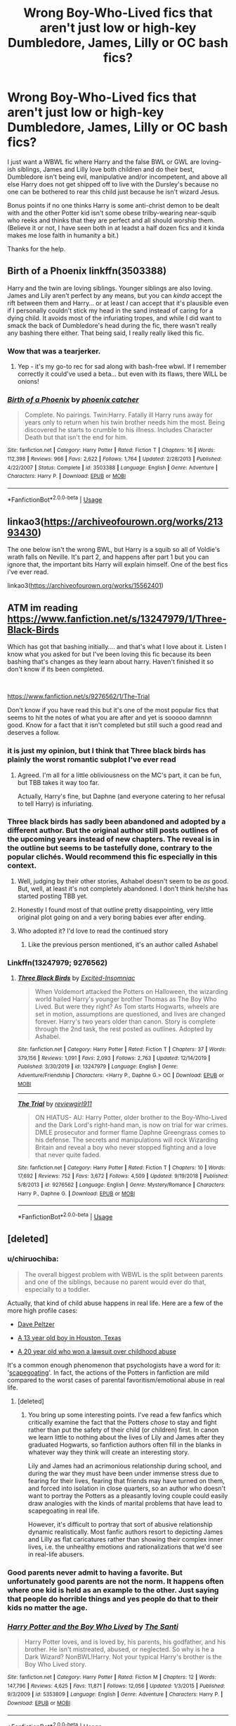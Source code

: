 #+TITLE: Wrong Boy-Who-Lived fics that aren't just low or high-key Dumbledore, James, Lilly or OC bash fics?

* Wrong Boy-Who-Lived fics that aren't just low or high-key Dumbledore, James, Lilly or OC bash fics?
:PROPERTIES:
:Author: Vike_Me
:Score: 38
:DateUnix: 1578727999.0
:DateShort: 2020-Jan-11
:FlairText: Request
:END:
I just want a WBWL fic where Harry and the false BWL or GWL are loving-ish siblings, James and Lilly love both children and do their best, Dumbledore isn't being evil, manipulative and/or incompetent, and above all else Harry does not get shipped off to live with the Dursley's because no one can be bothered to rear this child just because he isn't wizard Jesus.

Bonus points if no one thinks Harry is some anti-christ demon to be dealt with and the other Potter kid isn't some obese trilby-wearing near-squib who reeks and thinks that they are perfect and all should worship them. (Believe it or not, I have seen both in at leadst a half dozen fics and it kinda makes me lose faith in humanity a bit.)

Thanks for the help.


** Birth of a Phoenix linkffn(3503388)

Harry and the twin are loving siblings. Younger siblings are also loving. James and Lily aren't perfect by any means, but you can /kinda/ accept the rift between them and Harry... or at least /I/ can accept that it's plausible even if I personally couldn't stick my head in the sand instead of caring for a dying child. It avoids most of the infuriating tropes, and while I did want to smack the back of Dumbledore's head during the fic, there wasn't really any bashing there either. That being said, I really really liked this fic.
:PROPERTIES:
:Author: hrmdurr
:Score: 12
:DateUnix: 1578734145.0
:DateShort: 2020-Jan-11
:END:

*** Wow that was a tearjerker.
:PROPERTIES:
:Author: jaguarlyra
:Score: 2
:DateUnix: 1578786608.0
:DateShort: 2020-Jan-12
:END:

**** Yep - it's my go-to rec for sad along with bash-free wbwl. If I remember correctly it could've used a beta... but even with its flaws, there WILL be onions!
:PROPERTIES:
:Author: hrmdurr
:Score: 3
:DateUnix: 1578787174.0
:DateShort: 2020-Jan-12
:END:


*** [[https://www.fanfiction.net/s/3503388/1/][*/Birth of a Phoenix/*]] by [[https://www.fanfiction.net/u/468737/phoenix-catcher][/phoenix catcher/]]

#+begin_quote
  Complete. No pairings. Twin:Harry. Fatally ill Harry runs away for years only to return when his twin brother needs him the most. Being discovered he starts to crumble to his illness. Includes Character Death but that isn't the end for him.
#+end_quote

^{/Site/:} ^{fanfiction.net} ^{*|*} ^{/Category/:} ^{Harry} ^{Potter} ^{*|*} ^{/Rated/:} ^{Fiction} ^{T} ^{*|*} ^{/Chapters/:} ^{16} ^{*|*} ^{/Words/:} ^{112,398} ^{*|*} ^{/Reviews/:} ^{966} ^{*|*} ^{/Favs/:} ^{2,622} ^{*|*} ^{/Follows/:} ^{1,764} ^{*|*} ^{/Updated/:} ^{2/28/2013} ^{*|*} ^{/Published/:} ^{4/22/2007} ^{*|*} ^{/Status/:} ^{Complete} ^{*|*} ^{/id/:} ^{3503388} ^{*|*} ^{/Language/:} ^{English} ^{*|*} ^{/Genre/:} ^{Adventure} ^{*|*} ^{/Characters/:} ^{Harry} ^{P.} ^{*|*} ^{/Download/:} ^{[[http://www.ff2ebook.com/old/ffn-bot/index.php?id=3503388&source=ff&filetype=epub][EPUB]]} ^{or} ^{[[http://www.ff2ebook.com/old/ffn-bot/index.php?id=3503388&source=ff&filetype=mobi][MOBI]]}

--------------

*FanfictionBot*^{2.0.0-beta} | [[https://github.com/tusing/reddit-ffn-bot/wiki/Usage][Usage]]
:PROPERTIES:
:Author: FanfictionBot
:Score: 3
:DateUnix: 1578734155.0
:DateShort: 2020-Jan-11
:END:


** linkao3([[https://archiveofourown.org/works/21393430]])

The one below isn't the wrong BWL, but Harry is a squib so all of Voldie's wrath falls on Neville. It's part 2, and happens after part 1 but you can ignore that, the important bits Harry will explain himself. One of the best fics i've ever read.

linkao3([[https://archiveofourown.org/works/15562401]])
:PROPERTIES:
:Author: sid1404kj
:Score: 2
:DateUnix: 1578795855.0
:DateShort: 2020-Jan-12
:END:


** ATM im reading [[https://www.fanfiction.net/s/13247979/1/Three-Black-Birds]]

Which has got that bashing initially.... and that's what I love about it. Listen I know what you asked for but I've been loving this fic because its been bashing that's changes as they learn about harry. Haven't finished it so don't know if its been completed.

​

[[https://www.fanfiction.net/s/9276562/1/The-Trial]]

Don't know if you have read this but it's one of the most popular fics that seems to hit the notes of what you are after and yet is sooooo damnnn good. Know for a fact that it isn't completed but still such a good read and deserves a follow.
:PROPERTIES:
:Author: Moonstag4
:Score: 3
:DateUnix: 1578746416.0
:DateShort: 2020-Jan-11
:END:

*** it is just my opinion, but I think that Three black birds has plainly the worst romantic subplot I've ever read
:PROPERTIES:
:Author: renextronex
:Score: 8
:DateUnix: 1578769313.0
:DateShort: 2020-Jan-11
:END:

**** Agreed. I'm all for a little obliviousness on the MC's part, it can be fun, but TBB takes it way too far.

Actually, Harry's fine, but Daphne (and everyone catering to her refusal to tell Harry) is infuriating.
:PROPERTIES:
:Author: sibswagl
:Score: 2
:DateUnix: 1578842682.0
:DateShort: 2020-Jan-12
:END:


*** Three black birds has sadly been abandoned and adopted by a different author. But the original author still posts outlines of the upcoming years instead of new chapters. The reveal is in the outline but seems to be tastefully done, contrary to the popular clichés. Would recommend this fic especially in this context.
:PROPERTIES:
:Author: armagedda_pony
:Score: 4
:DateUnix: 1578749238.0
:DateShort: 2020-Jan-11
:END:

**** Well, judging by their other stories, Ashabel doesn't seem to be /as/ good. But, well, at least it's not completely abandoned. I don't think he/she has started posting TBB yet.
:PROPERTIES:
:Author: Miqdad_Suleman
:Score: 5
:DateUnix: 1578757767.0
:DateShort: 2020-Jan-11
:END:


**** Honestly I found most of that outline pretty disappointing, very little original plot going on and a very boring babies ever after ending.
:PROPERTIES:
:Author: Electric999999
:Score: 5
:DateUnix: 1578802783.0
:DateShort: 2020-Jan-12
:END:


**** Who adopted it? I'd love to read the continued story
:PROPERTIES:
:Author: excelsioribus
:Score: 1
:DateUnix: 1578765116.0
:DateShort: 2020-Jan-11
:END:

***** Like the previous person mentioned, it's an author called Ashabel
:PROPERTIES:
:Author: armagedda_pony
:Score: 3
:DateUnix: 1578765189.0
:DateShort: 2020-Jan-11
:END:


*** Linkffn(13247979; 9276562)
:PROPERTIES:
:Author: rohan62442
:Score: 1
:DateUnix: 1578768948.0
:DateShort: 2020-Jan-11
:END:

**** [[https://www.fanfiction.net/s/13247979/1/][*/Three Black Birds/*]] by [[https://www.fanfiction.net/u/1517211/Excited-Insomniac][/Excited-Insomniac/]]

#+begin_quote
  When Voldemort attacked the Potters on Halloween, the wizarding world hailed Harry's younger brother Thomas as The Boy Who Lived. But were they right? As Tom starts Hogwarts, wheels are set in motion, assumptions are questioned, and lives are changed forever. Harry's two years older than canon. Story is complete through the 2nd task, the rest posted as outlines. Adopted by Ashabel.
#+end_quote

^{/Site/:} ^{fanfiction.net} ^{*|*} ^{/Category/:} ^{Harry} ^{Potter} ^{*|*} ^{/Rated/:} ^{Fiction} ^{T} ^{*|*} ^{/Chapters/:} ^{37} ^{*|*} ^{/Words/:} ^{379,156} ^{*|*} ^{/Reviews/:} ^{1,091} ^{*|*} ^{/Favs/:} ^{2,093} ^{*|*} ^{/Follows/:} ^{2,763} ^{*|*} ^{/Updated/:} ^{12/14/2019} ^{*|*} ^{/Published/:} ^{3/30/2019} ^{*|*} ^{/id/:} ^{13247979} ^{*|*} ^{/Language/:} ^{English} ^{*|*} ^{/Genre/:} ^{Adventure/Friendship} ^{*|*} ^{/Characters/:} ^{<Harry} ^{P.,} ^{Daphne} ^{G.>} ^{OC} ^{*|*} ^{/Download/:} ^{[[http://www.ff2ebook.com/old/ffn-bot/index.php?id=13247979&source=ff&filetype=epub][EPUB]]} ^{or} ^{[[http://www.ff2ebook.com/old/ffn-bot/index.php?id=13247979&source=ff&filetype=mobi][MOBI]]}

--------------

[[https://www.fanfiction.net/s/9276562/1/][*/The Trial/*]] by [[https://www.fanfiction.net/u/2466720/reviewgirl911][/reviewgirl911/]]

#+begin_quote
  ON HIATUS- AU: Harry Potter, older brother to the Boy-Who-Lived and the Dark Lord's right-hand man, is now on trial for war crimes. DMLE prosecutor and former flame Daphne Greengrass comes to his defense. The secrets and manipulations will rock Wizarding Britain and reveal a boy who never stopped fighting and a love that never quite faded.
#+end_quote

^{/Site/:} ^{fanfiction.net} ^{*|*} ^{/Category/:} ^{Harry} ^{Potter} ^{*|*} ^{/Rated/:} ^{Fiction} ^{T} ^{*|*} ^{/Chapters/:} ^{10} ^{*|*} ^{/Words/:} ^{17,692} ^{*|*} ^{/Reviews/:} ^{752} ^{*|*} ^{/Favs/:} ^{3,672} ^{*|*} ^{/Follows/:} ^{4,509} ^{*|*} ^{/Updated/:} ^{9/19/2018} ^{*|*} ^{/Published/:} ^{5/8/2013} ^{*|*} ^{/id/:} ^{9276562} ^{*|*} ^{/Language/:} ^{English} ^{*|*} ^{/Genre/:} ^{Mystery/Romance} ^{*|*} ^{/Characters/:} ^{Harry} ^{P.,} ^{Daphne} ^{G.} ^{*|*} ^{/Download/:} ^{[[http://www.ff2ebook.com/old/ffn-bot/index.php?id=9276562&source=ff&filetype=epub][EPUB]]} ^{or} ^{[[http://www.ff2ebook.com/old/ffn-bot/index.php?id=9276562&source=ff&filetype=mobi][MOBI]]}

--------------

*FanfictionBot*^{2.0.0-beta} | [[https://github.com/tusing/reddit-ffn-bot/wiki/Usage][Usage]]
:PROPERTIES:
:Author: FanfictionBot
:Score: 1
:DateUnix: 1578768969.0
:DateShort: 2020-Jan-11
:END:


** [deleted]
:PROPERTIES:
:Score: -1
:DateUnix: 1578742039.0
:DateShort: 2020-Jan-11
:END:

*** u/chiruochiba:
#+begin_quote
  The overall biggest problem with WBWL is the split between parents and one of the siblings, because no parent would ever do that, especially to a toddler.
#+end_quote

Actually, that kind of child abuse happens in real life. Here are a few of the more high profile cases:

- [[https://www.smh.com.au/world/memories-of-a-family-at-war-20050329-gdl0o8.html][Dave Peltzer]]

- [[https://www.chron.com/news/houston-texas/article/Parents-allegedly-targeted-boy-13-for-long-term-1816069.php][A 13 year old boy in Houston, Texas]]

- [[https://disinherited.com/probate-litigation/dysfunctional-families-scapegoat-child-sues-parents-wins/][A 20 year old who won a lawsuit over childhood abuse]]

It's a common enough phenomenon that psychologists have a word for it: '[[http://mds.marshall.edu/cgi/viewcontent.cgi?article=1012&context=co_faculty][scapegoating]]'. In fact, the actions of the Potters in fanfiction are mild compared to the worst cases of parental favoritism/emotional abuse in real life.
:PROPERTIES:
:Author: chiruochiba
:Score: 8
:DateUnix: 1578758049.0
:DateShort: 2020-Jan-11
:END:

**** [deleted]
:PROPERTIES:
:Score: 1
:DateUnix: 1578762328.0
:DateShort: 2020-Jan-11
:END:

***** You bring up some interesting points. I've read a few fanfics which critically examine the fact that the Potters /chose/ to stay and fight rather than put the safety of their child (or children) first. In canon we learn little to nothing about the lives of Lily and James after they graduated Hogwarts, so fanfiction authors often fill in the blanks in whatever way they think will create an interesting story.

Lily and James had an acrimonious relationship during school, and during the war they must have been under immense stress due to fearing for their lives, fearing that friends may have turned on them, and forced into isolation in close quarters, so an author who doesn't want to portray the Potters as a pleasantly loving couple could easily draw analogies with the kinds of marital problems that have lead to scapegoating in real life.

However, it's difficult to portray that sort of abusive relationship dynamic realistically. Most fanfic authors resort to depicting James and Lilly as flat caricatures rather than showing their complex inner lives, i.e. the unhealthy emotions and rationalizations that we'd see in real-life abusers.
:PROPERTIES:
:Author: chiruochiba
:Score: 4
:DateUnix: 1578763450.0
:DateShort: 2020-Jan-11
:END:


*** Good parents never admit to having a favorite. But unfortunately good parents are not the norm. It happens often where one kid is held as an example to the other. Just saying that people do horrible things and yes people do that to their kids no matter the age.
:PROPERTIES:
:Author: aletathuvis
:Score: 6
:DateUnix: 1578755100.0
:DateShort: 2020-Jan-11
:END:


*** [[https://www.fanfiction.net/s/5353809/1/][*/Harry Potter and the Boy Who Lived/*]] by [[https://www.fanfiction.net/u/1239654/The-Santi][/The Santi/]]

#+begin_quote
  Harry Potter loves, and is loved by, his parents, his godfather, and his brother. He isn't mistreated, abused, or neglected. So why is he a Dark Wizard? NonBWL!Harry. Not your typical Harry's brother is the Boy Who Lived story.
#+end_quote

^{/Site/:} ^{fanfiction.net} ^{*|*} ^{/Category/:} ^{Harry} ^{Potter} ^{*|*} ^{/Rated/:} ^{Fiction} ^{M} ^{*|*} ^{/Chapters/:} ^{12} ^{*|*} ^{/Words/:} ^{147,796} ^{*|*} ^{/Reviews/:} ^{4,625} ^{*|*} ^{/Favs/:} ^{11,871} ^{*|*} ^{/Follows/:} ^{12,056} ^{*|*} ^{/Updated/:} ^{1/3/2015} ^{*|*} ^{/Published/:} ^{9/3/2009} ^{*|*} ^{/id/:} ^{5353809} ^{*|*} ^{/Language/:} ^{English} ^{*|*} ^{/Genre/:} ^{Adventure} ^{*|*} ^{/Characters/:} ^{Harry} ^{P.} ^{*|*} ^{/Download/:} ^{[[http://www.ff2ebook.com/old/ffn-bot/index.php?id=5353809&source=ff&filetype=epub][EPUB]]} ^{or} ^{[[http://www.ff2ebook.com/old/ffn-bot/index.php?id=5353809&source=ff&filetype=mobi][MOBI]]}

--------------

*FanfictionBot*^{2.0.0-beta} | [[https://github.com/tusing/reddit-ffn-bot/wiki/Usage][Usage]]
:PROPERTIES:
:Author: FanfictionBot
:Score: 4
:DateUnix: 1578742055.0
:DateShort: 2020-Jan-11
:END:
